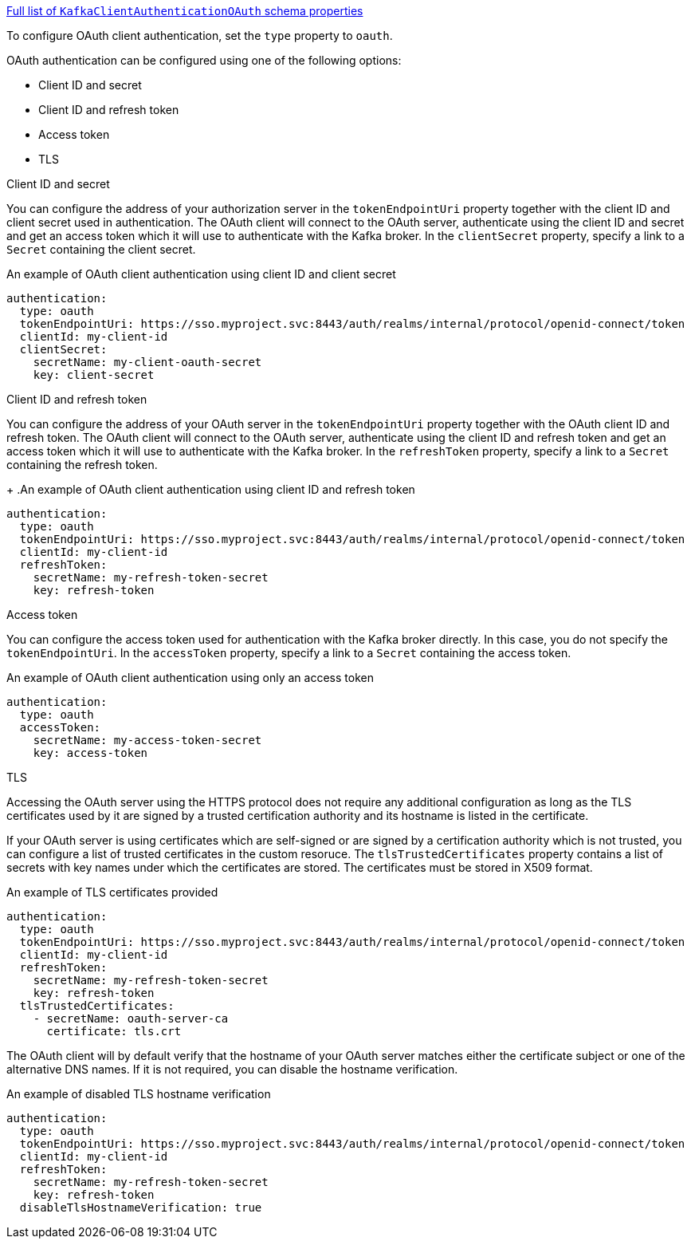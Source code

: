 xref:type-KafkaClientAuthenticationOAuth-schema-{context}[Full list of `KafkaClientAuthenticationOAuth` schema properties]

To configure OAuth client authentication, set the `type` property to `oauth`.

OAuth authentication can be configured using one of the following options:

* Client ID and secret
* Client ID and refresh token
* Access token
* TLS

.Client ID and secret
You can configure the address of your authorization server in the `tokenEndpointUri` property together with the client ID and client secret used in authentication.
The OAuth client will connect to the OAuth server, authenticate using the client ID and secret and get an access token which it will use to authenticate with the Kafka broker.
In the `clientSecret` property, specify a link to a `Secret` containing the client secret.

.An example of OAuth client authentication using client ID and client secret
[source,yaml,subs=attributes+]
----
authentication:
  type: oauth
  tokenEndpointUri: https://sso.myproject.svc:8443/auth/realms/internal/protocol/openid-connect/token
  clientId: my-client-id
  clientSecret:
    secretName: my-client-oauth-secret
    key: client-secret
----

.Client ID and refresh token
You can configure the address of your OAuth server in the `tokenEndpointUri` property together with the OAuth client ID and refresh token.
The OAuth client will connect to the OAuth server, authenticate using the client ID and refresh token and get an access token which it will use to authenticate with the Kafka broker.
In the `refreshToken` property, specify a link to a `Secret` containing the refresh token.
+
.An example of OAuth client authentication using client ID and refresh token
[source,yaml,subs=attributes+]
----
authentication:
  type: oauth
  tokenEndpointUri: https://sso.myproject.svc:8443/auth/realms/internal/protocol/openid-connect/token
  clientId: my-client-id
  refreshToken:
    secretName: my-refresh-token-secret
    key: refresh-token
----

.Access token
You can configure the access token used for authentication with the Kafka broker directly.
In this case, you do not specify the `tokenEndpointUri`.
In the `accessToken` property, specify a link to a `Secret` containing the access token.

.An example of OAuth client authentication using only an access token
[source,yaml,subs=attributes+]
----
authentication:
  type: oauth
  accessToken:
    secretName: my-access-token-secret
    key: access-token
----

.TLS
Accessing the OAuth server using the HTTPS protocol does not require any additional configuration as long as the TLS certificates used by it are signed by a trusted certification authority and its hostname is listed in the certificate.

If your OAuth server is using certificates which are self-signed or are signed by a certification authority which is not trusted, you can configure a list of trusted certificates in the custom resoruce.
The `tlsTrustedCertificates` property contains a list of secrets with key names under which the certificates are stored.
The certificates must be stored in X509 format.

.An example of TLS certificates provided
[source,yaml,subs=attributes+]
----
authentication:
  type: oauth
  tokenEndpointUri: https://sso.myproject.svc:8443/auth/realms/internal/protocol/openid-connect/token
  clientId: my-client-id
  refreshToken:
    secretName: my-refresh-token-secret
    key: refresh-token
  tlsTrustedCertificates:
    - secretName: oauth-server-ca
      certificate: tls.crt
----

The OAuth client will by default verify that the hostname of your OAuth server matches either the certificate subject or one of the alternative DNS names.
If it is not required, you can disable the hostname verification.

.An example of disabled TLS hostname verification
[source,yaml,subs=attributes+]
----
authentication:
  type: oauth
  tokenEndpointUri: https://sso.myproject.svc:8443/auth/realms/internal/protocol/openid-connect/token
  clientId: my-client-id
  refreshToken:
    secretName: my-refresh-token-secret
    key: refresh-token
  disableTlsHostnameVerification: true
----
